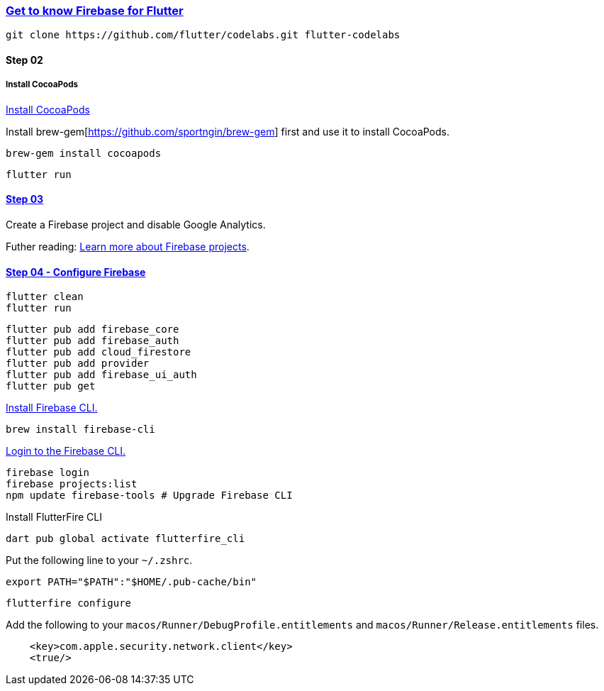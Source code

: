 
=== https://firebase.google.com/codelabs/firebase-get-to-know-flutter#0[Get to know Firebase for Flutter]

[source,bash]
----
git clone https://github.com/flutter/codelabs.git flutter-codelabs
----

==== Step 02


===== Install CocoaPods

https://guides.cocoapods.org/using/getting-started.html#installation[Install CocoaPods]


Install brew-gem[https://github.com/sportngin/brew-gem] first and use it to install CocoaPods.

[source,bash]
----
brew-gem install cocoapods
----

[source,bash]
flutter run

==== https://firebase.google.com/codelabs/firebase-get-to-know-flutter#2[Step 03]

Create a Firebase project and disable Google Analytics.

Futher reading: https://firebase.google.com/docs/projects/learn-more[Learn more about Firebase projects].

==== https://firebase.google.com/codelabs/firebase-get-to-know-flutter#3[Step 04 - Configure Firebase]

[source,bash]
----
flutter clean
flutter run
----

[source,bash]
----
flutter pub add firebase_core
flutter pub add firebase_auth
flutter pub add cloud_firestore
flutter pub add provider
flutter pub add firebase_ui_auth
flutter pub get
----

https://firebase.google.com/docs/cli[Install Firebase CLI.]

[source,bash]
brew install firebase-cli

https://firebase.google.com/docs/cli#sign-in-test-cli[Login to the Firebase CLI.]

[source,bash]
----
firebase login
firebase projects:list
npm update firebase-tools # Upgrade Firebase CLI
----

Install FlutterFire CLI

[source,bash]
dart pub global activate flutterfire_cli

Put the following line to your `~/.zshrc`.

[source,zsh]
export PATH="$PATH":"$HOME/.pub-cache/bin"

[source,bash]
flutterfire configure

Add the following to your `macos/Runner/DebugProfile.entitlements` and `macos/Runner/Release.entitlements` files.

[source,xml]
----
    <key>com.apple.security.network.client</key>
    <true/>
----